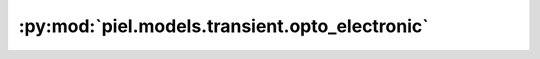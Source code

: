 :py:mod:`piel.models.transient.opto_electronic`
===============================================

.. py:module:: piel.models.transient.opto_electronic
